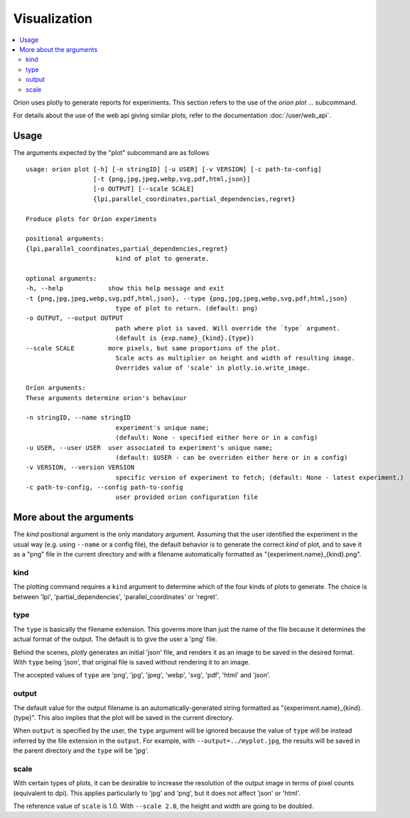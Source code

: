 *************
Visualization
*************

.. contents::
   :depth: 2
   :local:

Orion uses plotly to generate reports for experiments.
This section refers to the use of the `orion plot ...` subcommand.

For details about the use of the web api giving
similar plots, refer to the documentation :doc:`/user/web_api`.

=====
Usage
=====

The arguments expected by the "plot" subcommand are as follows

::

   usage: orion plot [-h] [-n stringID] [-u USER] [-v VERSION] [-c path-to-config]
                     [-t {png,jpg,jpeg,webp,svg,pdf,html,json}]
                     [-o OUTPUT] [--scale SCALE]
                     {lpi,parallel_coordinates,partial_dependencies,regret}

   Produce plots for Oríon experiments

   positional arguments:
   {lpi,parallel_coordinates,partial_dependencies,regret}
                           kind of plot to generate.

   optional arguments:
   -h, --help            show this help message and exit
   -t {png,jpg,jpeg,webp,svg,pdf,html,json}, --type {png,jpg,jpeg,webp,svg,pdf,html,json}
                           type of plot to return. (default: png)
   -o OUTPUT, --output OUTPUT
                           path where plot is saved. Will override the `type` argument.
                           (default is {exp.name}_{kind}.{type})
   --scale SCALE         more pixels, but same proportions of the plot.
                           Scale acts as multiplier on height and width of resulting image.
                           Overrides value of 'scale' in plotly.io.write_image.

   Oríon arguments:
   These arguments determine orion's behaviour

   -n stringID, --name stringID
                           experiment's unique name;
                           (default: None - specified either here or in a config)
   -u USER, --user USER  user associated to experiment's unique name;
                           (default: $USER - can be overriden either here or in a config)
   -v VERSION, --version VERSION
                           specific version of experiment to fetch; (default: None - latest experiment.)
   -c path-to-config, --config path-to-config
                           user provided orion configuration file


========================
More about the arguments
========================

The `kind` positional argument is the only mandatory argument.
Assuming that the user identified the experiment in the usual
way (e.g. using ``--name`` or a config file), the default behavior
is to generate the correct `kind` of plot, and to save it
as a "png" file in the current directory and with a filename
automatically formatted as "{experiment.name}_{kind}.png".

----
kind
----

The plotting command requires a ``kind`` argument to determine which
of the four kinds of plots to generate.
The choice is between 'lpi', 'partial_dependencies', 'parallel_coordinates'
or 'regret'.


----
type
----

The ``type`` is basically the filename extension. This governs more than just the name of the file
because it determines the actual format of the output. The default is to give the user a 'png' file.

Behind the scenes, *plotly* generates an initial 'json' file, and renders it as an image
to be saved in the desired format. With ``type`` being 'json', that original file
is saved without rendering it to an image.

The accepted values of ``type`` are 'png', 'jpg', 'jpeg', 'webp', 'svg', 'pdf', 'html' and 'json'.

------
output
------

The default value for the output filename is an automatically-generated
string formatted as "{experiment.name}_{kind}.{type}".
This also implies that the plot will be saved in the current directory.

When ``output`` is specified by the user, the ``type`` argument
will be ignored because the value of ``type`` will be instead inferred by
the file extension in the ``output``.
For example, with ``--output=../myplot.jpg``, the results will be saved
in the parent directory and the ``type`` will be 'jpg'.

-----
scale
-----

With certain types of plots, it can be desirable to increase the
resolution of the output image in terms of pixel counts (equivalent to dpi).
This applies particularly to 'jpg' and 'png', but it does not affect 'json' or 'html'.

The reference value of ``scale`` is 1.0.
With ``--scale 2.0``, the height and width are going to be doubled.


